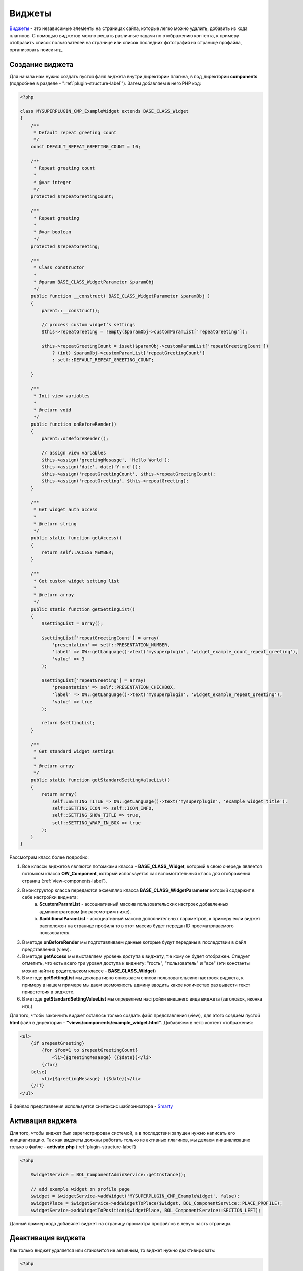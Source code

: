.. _widget-label:

Виджеты
=======

`Виджеты <https://en.wikipedia.org/wiki/Web_widget>`_ - это независимые элементы на страницах сайта, которые легко можно удалить, добавить из кода плагинов.
С помощью виджетов можно решать различные задачи по отображению контента, к примеру отобразить список пользователей на
странице или список последних фотографий на странице профайла, организовать поиск итд.

Создание виджета
----------------

Для начала нам нужно создать пустой файл виджета  внутри директории плагина, в под директории **components** (подробнее в разделе - ":ref:`plugin-structure-label`"). Затем добавляем в него PHP код:

.. code-block:: php

    <?php

    class MYSUPERPLUGIN_CMP_ExampleWidget extends BASE_CLASS_Widget
    {
        /**
         * Default repeat greeting count
         */
        const DEFAULT_REPEAT_GREETING_COUNT = 10;

        /**
         * Repeat greeting count
         *
         * @var integer
         */
        protected $repeatGreetingCount;

        /**
         * Repeat greeting
         *
         * @var boolean
         */
        protected $repeatGreeting;

        /**
         * Class constructor
         *
         * @param BASE_CLASS_WidgetParameter $paramObj
         */
        public function __construct( BASE_CLASS_WidgetParameter $paramObj )
        {
            parent::__construct();

            // process custom widget’s settings
            $this->repeatGreeting = !empty($paramObj->customParamList['repeatGreeting']);

            $this->repeatGreetingCount = isset($paramObj->customParamList['repeatGreetingCount'])
                ? (int) $paramObj->customParamList['repeatGreetingCount']
                : self::DEFAULT_REPEAT_GREETING_COUNT;

        }

        /**
         * Init view variables
         *
         * @return void
         */
        public function onBeforeRender()
        {
            parent::onBeforeRender();

            // assign view variables
            $this->assign('greetingMesasge', 'Hello World');
            $this->assign('date', date('Y-m-d'));
            $this->assign('repeatGreetingCount', $this->repeatGreetingCount);
            $this->assign('repeatGreeting', $this->repeatGreeting);
        }

        /**
         * Get widget auth access
         *
         * @return string
         */
        public static function getAccess()
        {
            return self::ACCESS_MEMBER;
        }

        /**
         * Get custom widget setting list
         *
         * @return array
         */
        public static function getSettingList()
        {
            $settingList = array();

            $settingList['repeatGreetingCount'] = array(
                'presentation' => self::PRESENTATION_NUMBER,
                'label' => OW::getLanguage()->text('mysuperplugin', 'widget_example_count_repeat_greeting'),
                'value' => 3
            );

            $settingList['repeatGreeting'] = array(
                'presentation' => self::PRESENTATION_CHECKBOX,
                'label' => OW::getLanguage()->text('mysuperplugin', 'widget_example_repeat_greeting'),
                'value' => true
            );

            return $settingList;
        }

        /**
         * Get standard widget settings
         *
         * @return array
         */
        public static function getStandardSettingValueList()
        {
            return array(
                self::SETTING_TITLE => OW::getLanguage()->text('mysuperplugin', 'example_widget_title'),
                self::SETTING_ICON => self::ICON_INFO,
                self::SETTING_SHOW_TITLE => true,
                self::SETTING_WRAP_IN_BOX => true
            );
        }
    }

Рассмотрим класс более подробно:

#. Все классы виджетов являются потомками класса - **BASE_CLASS_Widget**, который в свою очередь является потомком класса  **OW_Component**, который используется как вспомогательный класс для отображения страниц (:ref:`view-components-label`).
#. В конструктор класса передаются экземпляр класса **BASE_CLASS_WidgetParameter** который содержит в себе настройки виджета:
    a. **$customParamList** - ассоциативный массив пользовательских настроек добавленных администратором (их рассмотрим ниже).
    b. **$additionalParamList** - ассоциативный массив дополнительных параметров, к примеру если виджет расположен на странице профиля то в этот массив будет передан ID просматриваемого пользователя.
#. В методе **onBeforeRender** мы подготавливаем данные которые будут переданы в последствии в файл представления (view).
#. В методе **getAccess** мы выставляем уровень доступа к виджету, т.е кому он будет отображен. Следует отметить, что есть всего три  уровня доступа к виджету:  "гость", "пользователь" и "все" (эти константы можно найти в родительском классе - **BASE_CLASS_Widget**)
#. В методе **getSettingList**  мы декларативно описываем список пользовательских настроек виджета, к примеру в нашем примере мы даем возможность админу вводить какое количество раз вывести текст приветствия в виджете.
#. В методе **getStandardSettingValueList** мы определяем настройки внешнего вида виджета (заголовок, иконка итд.)

Для того, чтобы закончить виджет осталось только создать файл представления (view), для этого создаём пустой **html**
файл в директории - **"views/components/example_widget.html"**. Добавляем в него контент отображения:

.. code-block:: html

    <ul>
        {if $repeatGreeting}
            {for $foo=1 to $repeatGreetingCount}
                <li>{$greetingMesasge} ({$date})</li>
            {/for}
        {else}
            <li>{$greetingMesasge} ({$date})</li>
        {/if}
    </ul>

В файлах представления используется синтаксис шаблонизатора - `Smarty <http://www.smarty.net/>`_


Активация виджета
-----------------

Для того, чтобы виджет был зарегистрирован системой, а в последствии запущен нужно написать его инициализацию. Так как виджеты должны работать
только из активных плагинов, мы делаем инициализацию только в файле - **activate.php** (:ref:`plugin-structure-label`)

.. code-block:: php

    <?php

        $widgetService = BOL_ComponentAdminService::getInstance();

        // add example widget on profile page
        $widget = $widgetService->addWidget('MYSUPERPLUGIN_CMP_ExampleWidget', false);
        $widgetPlace = $widgetService->addWidgetToPlace($widget, BOL_ComponentService::PLACE_PROFILE);
        $widgetService->addWidgetToPosition($widgetPlace, BOL_ComponentService::SECTION_LEFT);

Данный пример кода добавялет виджет на страницу просмотра профайлов в левую часть страницы.

Деактивация виджета
-------------------

Как только виджет удаляется или становится не активным, то виджет нужно деактивировать:

.. code-block:: php

    <?php

        BOL_ComponentAdminService::getInstance()->deleteWidget('MYSUPERPLUGIN_CMP_ExampleWidget');
